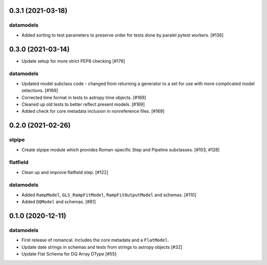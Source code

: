 0.3.1 (2021-03-18)
==================

datamodels
----------

- Added sorting to test parameters to preserve order for tests done by paralel pytest workers. [#136]


0.3.0 (2021-03-14)
==================

- Update setup for more strict PEP8 checking [#176]

datamodels
----------

- Updated model subclass code - changed from returning a generator to a set for use with more complicated model selections. [#169]

- Corrected time format in tests to astropy time objects. [#169]

- Cleaned up old tests to better reflect present models. [#169]

- Added check for core metadata inclusion in nonreference files. [#169]


0.2.0 (2021-02-26)
==================

stpipe
------

- Create stpipe module which provides Roman-specific Step and Pipeline
  subclasses. [#103, #128]

flatfield
---------

- Clean up and improve flatfield step. [#122]

datamodels
----------

- Added ``RampModel``, ``GLS_RampFitModel``, ``RampFitOutputModel`` and
  schemas. [#110]

- Added ``DQModel`` and schemas. [#81]


0.1.0 (2020-12-11)
==================

datamodels
----------

- First release of romancal. Includes the core metadata and a ``FlatModel``.

- Update date strings in schemas and tests from strings to astropy objects [#32]

-  Update Flat Schema for DQ Array DType [#55]

